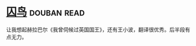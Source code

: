 * [[https://book.douban.com/subject/27045888/][囚鸟]]    :douban:read:
让我想起赫拉巴尔《我曾伺候过英国国王》，还有王小波，翻译很优秀。后半段有点无力。
